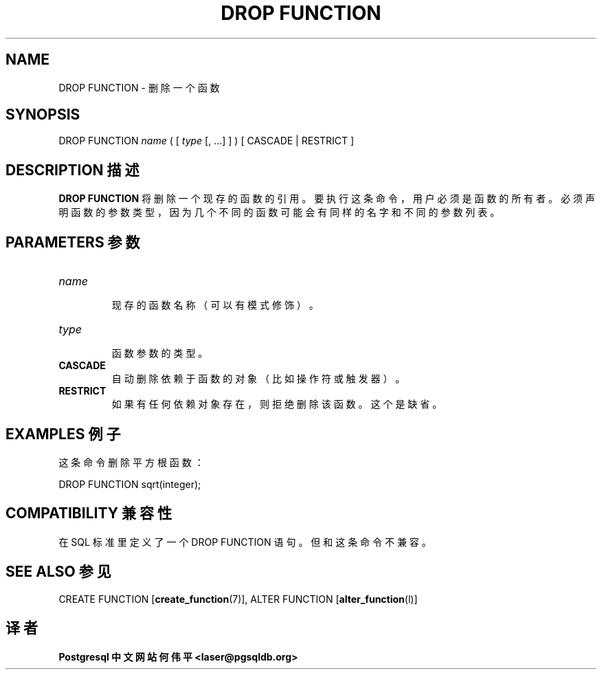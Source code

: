 .\" auto-generated by docbook2man-spec $Revision: 1.1 $
.TH "DROP FUNCTION" "7" "2003-11-02" "SQL - Language Statements" "SQL Commands"
.SH NAME
DROP FUNCTION \- 删除一个函数

.SH SYNOPSIS
.sp
.nf
DROP FUNCTION \fIname\fR ( [ \fItype\fR [, ...] ] ) [ CASCADE | RESTRICT ]
.sp
.fi
.SH "DESCRIPTION 描述"
.PP
\fBDROP FUNCTION\fR 将删除一个现存的函数的引用。 要执行这条命令，用户必须是函数的所有者。 必须声明函数的参数类型，因为几个不同的函数可能会有同样的名字和不同的参数列表。
.SH "PARAMETERS 参数"
.TP
\fB\fIname\fB\fR
 现存的函数名称（可以有模式修饰）。
.TP
\fB\fItype\fB\fR
 函数参数的类型。
.TP
\fBCASCADE\fR
 自动删除依赖于函数的对象（比如操作符或触发器）。
.TP
\fBRESTRICT\fR
 如果有任何依赖对象存在，则拒绝删除该函数。这个是缺省。
.SH "EXAMPLES 例子"
.PP
 这条命令删除平方根函数：
.sp
.nf
DROP FUNCTION sqrt(integer);
.sp
.fi
.SH "COMPATIBILITY 兼容性"
.PP
 在 SQL 标准里定义了一个 DROP FUNCTION 语句。 但和这条命令不兼容。
.SH "SEE ALSO 参见"
CREATE FUNCTION [\fBcreate_function\fR(7)], ALTER FUNCTION [\fBalter_function\fR(l)]

.SH "译者"
.B Postgresql 中文网站
.B 何伟平 <laser@pgsqldb.org>
